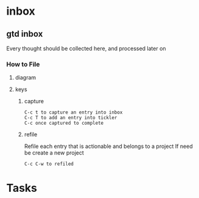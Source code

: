 
* inbox
** gtd inbox
Every thought should be collected here, and processed later on
*** How to File
**** diagram
   #+DOWNLOADED: https://upload.wikimedia.org/wikipedia/commons/thumb/1/1b/GTDcanonical.png/1280px-GTDcanonical.png @ 2017-10-11 12:00:23
   [[file:1280px-GTDcanonical_2017-10-11_12-00-21.png]]

**** keys
***** capture
#+BEGIN_EXAMPLE
C-c t to capture an entry into inbox
C-c T to add an entry into tickler
C-c once captured to complete
#+END_EXAMPLE
***** refile
Refile each entry that is actionable and belongs to a project
If need be create a new project
#+BEGIN_EXAMPLE
C-c C-w to refiled
#+END_EXAMPLE
* Tasks
